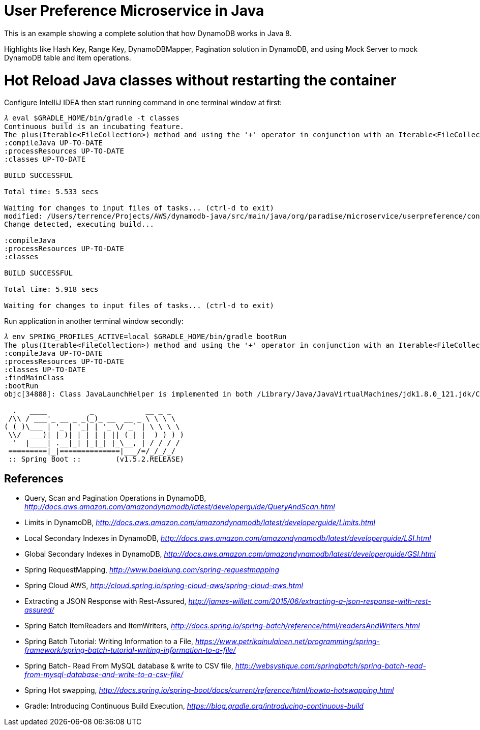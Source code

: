 User Preference Microservice in Java
====================================

This is an example showing a complete solution that how DynamoDB works in Java 8.

Highlights like Hash Key, Range Key, DynamoDBMapper, Pagination solution in DynamoDB, and using Mock Server to mock DynamoDB table and item operations.

Hot Reload Java classes without restarting the container
========================================================

Configure IntelliJ IDEA then start running command in one terminal window at first:

[source.console]
----
𝜆 eval $GRADLE_HOME/bin/gradle -t classes
Continuous build is an incubating feature.
The plus(Iterable<FileCollection>) method and using the '+' operator in conjunction with an Iterable<FileCollection> object have been deprecated and are scheduled to be removed in 3.0.  Please use the plus(FileCollection) method or the '+' operator with a FileCollection object instead.
:compileJava UP-TO-DATE
:processResources UP-TO-DATE
:classes UP-TO-DATE

BUILD SUCCESSFUL

Total time: 5.533 secs

Waiting for changes to input files of tasks... (ctrl-d to exit)
modified: /Users/terrence/Projects/AWS/dynamodb-java/src/main/java/org/paradise/microservice/userpreference/controller/UserPreferenceController.java
Change detected, executing build...

:compileJava
:processResources UP-TO-DATE
:classes

BUILD SUCCESSFUL

Total time: 5.918 secs

Waiting for changes to input files of tasks... (ctrl-d to exit)
----

Run application in another terminal window secondly:

[source.console]
----
𝜆 env SPRING_PROFILES_ACTIVE=local $GRADLE_HOME/bin/gradle bootRun
The plus(Iterable<FileCollection>) method and using the '+' operator in conjunction with an Iterable<FileCollection> object have been deprecated and are scheduled to be removed in 3.0.  Please use the plus(FileCollection) method or the '+' operator with a FileCollection object instead.
:compileJava UP-TO-DATE
:processResources UP-TO-DATE
:classes UP-TO-DATE
:findMainClass
:bootRun
objc[34888]: Class JavaLaunchHelper is implemented in both /Library/Java/JavaVirtualMachines/jdk1.8.0_121.jdk/Contents/Home/bin/java (0x1065334c0) and /Library/Java/JavaVirtualMachines/jdk1.8.0_121.jdk/Contents/Home/jre/lib/libinstrument.dylib (0x1085bb4e0). One of the two will be used. Which one is undefined.

  .   ____          _            __ _ _
 /\\ / ___'_ __ _ _(_)_ __  __ _ \ \ \ \
( ( )\___ | '_ | '_| | '_ \/ _` | \ \ \ \
 \\/  ___)| |_)| | | | | || (_| |  ) ) ) )
  '  |____| .__|_| |_|_| |_\__, | / / / /
 =========|_|==============|___/=/_/_/_/
 :: Spring Boot ::        (v1.5.2.RELEASE)

----

References
----------
- Query, Scan and Pagination Operations in DynamoDB, _http://docs.aws.amazon.com/amazondynamodb/latest/developerguide/QueryAndScan.html_
- Limits in DynamoDB, _http://docs.aws.amazon.com/amazondynamodb/latest/developerguide/Limits.html_
- Local Secondary Indexes in DynamoDB, _http://docs.aws.amazon.com/amazondynamodb/latest/developerguide/LSI.html_
- Global Secondary Indexes in DynamoDB, _http://docs.aws.amazon.com/amazondynamodb/latest/developerguide/GSI.html_
- Spring RequestMapping, _http://www.baeldung.com/spring-requestmapping_
- Spring Cloud AWS, _http://cloud.spring.io/spring-cloud-aws/spring-cloud-aws.html_
- Extracting a JSON Response with Rest-Assured, _http://james-willett.com/2015/06/extracting-a-json-response-with-rest-assured/_
- Spring Batch ItemReaders and ItemWriters, _http://docs.spring.io/spring-batch/reference/html/readersAndWriters.html_
- Spring Batch Tutorial: Writing Information to a File, _https://www.petrikainulainen.net/programming/spring-framework/spring-batch-tutorial-writing-information-to-a-file/_
- Spring Batch- Read From MySQL database & write to CSV file, _http://websystique.com/springbatch/spring-batch-read-from-mysql-database-and-write-to-a-csv-file/_
- Spring Hot swapping, _http://docs.spring.io/spring-boot/docs/current/reference/html/howto-hotswapping.html_
- Gradle: Introducing Continuous Build Execution, _https://blog.gradle.org/introducing-continuous-build_